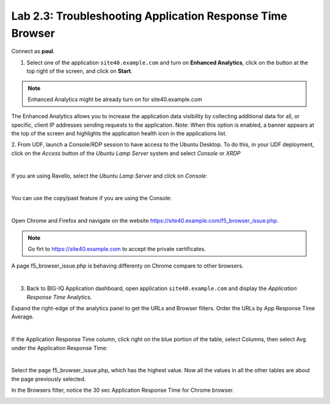 Lab 2.3: Troubleshooting Application Response Time Browser
----------------------------------------------------------
Connect as **paul**.

1. Select one of the application ``site40.example.com`` and turn on **Enhanced Analytics**, click on the button at the top right of the screen, and click on **Start**.

.. note:: Enhanced Analytics might be already turn on for site40.example.com

The Enhanced Analytics allows you to increase the application data visibility by collecting additional data for all, or specific, client IP addresses sending requests to the application.
Note: When this option is enabled, a banner appears at the top of the screen and highlights the application health icon in the applications list.

2. From UDF, launch a Console/RDP session to have access to the Ubuntu Desktop. To do this, in your UDF deployment, click on the *Access* button
of the *Ubuntu Lamp Server* system and select *Console* or *XRDP*

.. image:: ../../pictures/udf_ubuntu.png
   :align: center
   :scale: 50%

|

If you are using Ravello, select the *Ubuntu Lamp Server* and click on *Console*:

.. image:: ../../pictures/ravello_ubuntu.png
    :align: center
    :scale: 50%

|

You can use the copy/past feature if you are using the Console:

.. image:: ../../pictures/ubuntu_console.png
   :align: center
   :scale: 50%

|

Open Chrome and Firefox and navigate on the website https://site40.example.com/f5_browser_issue.php.

.. note:: Go firt to https://site40.example.com to accept the private certificates.

A page f5_browser_issue.php is behaving differenty on Chrome compare to other browsers.

.. image:: ../pictures/module2/img_module2_lab3_1.png
   :align: center
   :scale: 50%

|

3. Back to BIG-IQ Application dashboard, open application ``site40.example.com`` and display the *Application Response Time* Analytics.

Expand the right-edge of the analytics panel to get the URLs and Browser filters. Order the URLs by App Response Time Average.

.. image:: ../pictures/module2/img_module2_lab3_2.png
   :align: center
   :scale: 50%

|

If the Application Response Time column, click right on the blue portion of the table, select Columns, then select Avg under the Application Response Time:

.. image:: ../pictures/module2/img_module2_lab3_2a.png
   :align: center
   :scale: 50%

|

Select the page f5_browser_issue.php, which has the highest value. Now all the values in all the other tables are about the page previously selected.

In the Browsers filter, notice the 30 sec Application Response Time for Chrome browser.

.. image:: ../pictures/module2/img_module2_lab3_3.png
   :align: center
   :scale: 50%
